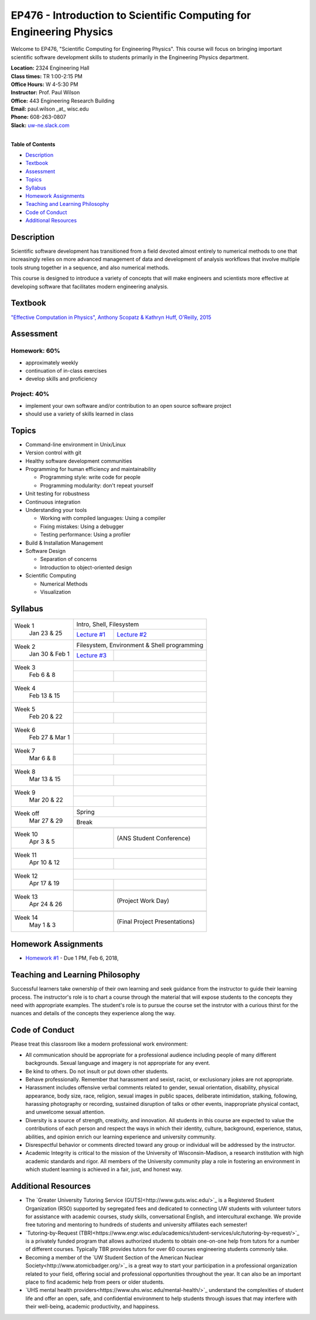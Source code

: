 EP476 - Introduction to Scientific Computing for Engineering Physics
====================================================================

Welcome to EP476, "Scientific Computing for Engineering Physics".  This course
will focus on bringing important scientific software development skills to students
primarily in the Engineering Physics department.


| **Location:** 2324 Engineering Hall
| **Class times:** TR 1:00-2:15 PM
| **Office Hours:** W 4-5:30 PM
| **Instructor:** Prof. Paul Wilson
| **Office:** 443 Engineering Research Building
| **Email:** paul.wilson \_at\_ wisc.edu
| **Phone:** 608-263-0807
| **Slack:** `uw-ne.slack.com <http://uw-ne.slack.com>`_
|


**Table of Contents**

* `Description`_
* `Textbook`_
* `Assessment`_
* `Topics`_
* `Syllabus`_
* `Homework Assignments`_
* `Teaching and Learning Philosophy`_
* `Code of Conduct`_
* `Additional Resources`_

Description
-----------

Scientific software development has transitioned from a field devoted almost
entirely to numerical methods to one that increasingly relies on more advanced
management of data and development of analysis workflows that involve multiple
tools strung together in a sequence, and also numerical methods.

This course is designed to introduce a variety of concepts that will make
engineers and scientists more effective at developing software that
facilitates modern engineering analysis.  

Textbook
---------

`"Effective Computation in Physics", Anthony Scopatz & Kathryn Huff, O'Reilly, 2015 <http://shop.oreilly.com/product/0636920033424.do>`_


Assessment
----------

Homework: 60%
+++++++++++++

* approximately weekly
* continuation of in-class exercises
* develop skills and proficiency

Project: 40%
++++++++++++

* implement your own software and/or contribution to an open source software project
* should use a variety of skills learned in class


Topics
------

* Command-line environment in Unix/Linux
* Version control with git
* Healthy software development communities
* Programming for human efficiency and maintainability

  * Programming style: write code for people
  * Programming modularity: don't repeat yourself

* Unit testing for robustness 
* Continuous integration
* Understanding your tools

  * Working with compiled languages: Using a compiler
  * Fixing mistakes: Using a debugger
  * Testing performance: Using a profiler  

* Build & Installation Management
* Software Design

  * Separation of concerns
  * Introduction to object-oriented design
  
* Scientific Computing

  * Numerical Methods  
  * Visualization

Syllabus
--------

+-----------+-------------------------------------------------------------------+
| Week 1    | Intro, Shell, Filesystem                                          |
|  Jan      +------------------------------+------------------------------------+
|  23 & 25  | `Lecture #1 <lec01.rst>`_    |  `Lecture #2 <lec02.rst>`_         |
+-----------+------------------------------+------------------------------------+
| Week 2    | Filesystem, Environment & Shell programming                       |
|  Jan 30 & +------------------------------+------------------------------------+
|  Feb 1    | `Lecture #3 <lec03.rst>`_    |                                    |
+-----------+------------------------------+------------------------------------+
| Week 3    |                                                                   |
|  Feb      +------------------------------+------------------------------------+
|  6 & 8    |                              |                                    |
+-----------+------------------------------+------------------------------------+   
| Week 4    |                                                                   |
|  Feb      +------------------------------+------------------------------------+
|  13 & 15  |                              |                                    | 
+-----------+------------------------------+------------------------------------+
| Week 5    |                                                                   |
|  Feb      +------------------------------+------------------------------------+
|  20 & 22  |                              |                                    | 
+-----------+------------------------------+------------------------------------+
| Week 6    |                                                                   |
|  Feb 27 & +------------------------------+------------------------------------+
|  Mar 1    |                              |                                    | 
+-----------+------------------------------+------------------------------------+
| Week 7    |                                                                   |
|  Mar      +------------------------------+------------------------------------+
|  6 & 8    |                              |                                    | 
+-----------+------------------------------+------------------------------------+
| Week 8    |                                                                   |
|  Mar      +------------------------------+------------------------------------+
|  13 & 15  |                              |                                    | 
+-----------+------------------------------+------------------------------------+
| Week 9    |                                                                   |
|  Mar      +------------------------------+------------------------------------+
|  20 & 22  |                              |                                    | 
+-----------+------------------------------+------------------------------------+
| Week off  |                            Spring                                 |
|  Mar      +------------------------------+------------------------------------+
|  27 & 29  |                             Break                                 |
+-----------+-------------------------------------------------------------------+
| Week 10   |                                                                   |
|  Apr      +------------------------------+------------------------------------+
|  3 & 5    |                              |  (ANS Student Conference)          | 
+-----------+------------------------------+------------------------------------+
| Week 11   |                                                                   |
|  Apr      +------------------------------+------------------------------------+
|  10 & 12  |                              |                                    |
+-----------+------------------------------+------------------------------------+
| Week 12   |                                                                   |
|  Apr      +------------------------------+------------------------------------+
|  17 & 19  |                              |                                    |
+-----------+------------------------------+------------------------------------+
| Week 13   |                                                                   |
|  Apr      +------------------------------+------------------------------------+
|  24 & 26  |                              |  (Project Work Day)                |
+-----------+------------------------------+------------------------------------+
| Week 14   |                                                                   |
|  May      +------------------------------+------------------------------------+
|  1 & 3    |                              |  (Final Project Presentations)     |
+-----------+------------------------------+------------------------------------+


Homework Assignments
--------------------

* `Homework #1 <hw/hw1.rst>`_ - Due 1 PM, Feb 6, 2018, 


Teaching and Learning Philosophy
--------------------------------

Successful learners take ownership of their own learning and seek guidance
from the instructor to guide their learning process.  The instructor's role is
to chart a course through the material that will expose students to the
concepts they need with appropriate examples.  The student's role is to pursue
the course set the instrutor with a curious thirst for the nuances and details
of the concepts they experience along the way.

Code of Conduct
---------------

Please treat this classroom like a modern professional work environment:

* All communication should be appropriate for a professional audience
  including people of many different backgrounds. Sexual language and imagery
  is not appropriate for any event.
  
* Be kind to others. Do not insult or put down other students.

* Behave professionally. Remember that harassment and sexist, racist, or
  exclusionary jokes are not appropriate.

* Harassment includes offensive verbal comments related to gender, sexual
  orientation, disability, physical appearance, body size, race, religion,
  sexual images in public spaces, deliberate intimidation, stalking,
  following, harassing photography or recording, sustained disruption of talks
  or other events, inappropriate physical contact, and unwelcome sexual
  attention.

* Diversity is a source of strength, creativity, and innovation. All students
  in this course are expected to value the contributions of each person and
  respect the ways in which their identity, culture, background, experience,
  status, abilities, and opinion enrich our learning experience and university
  community.

* Disrespectful behavior or comments directed toward any group or individual
  will be addressed by the instructor.

* Academic Integrity is critical to the mission of the University of
  Wisconsin-Madison, a research institution with high academic standards and
  rigor. All members of the University community play a role in fostering an
  environment in which student learning is achieved in a fair, just, and
  honest way.

Additional Resources
--------------------

* The `Greater University Tutoring Service (GUTS)<http://www.guts.wisc.edu/>`_
  is a Registered Student Organization (RSO) supported by segregated fees and
  dedicated to connecting UW students with volunteer tutors for assistance
  with academic courses, study skills, conversational English, and
  intercultural exchange. We provide free tutoring and mentoring to hundreds
  of students and university affiliates each semester!

* `Tutoring-by-Request
  (TBR)<https://www.engr.wisc.edu/academics/student-services/ulc/tutoring-by-request/>`_
  is a privately funded program that allows authorized students to obtain
  one-on-one help from tutors for a number of different courses. Typically TBR
  provides tutors for over 60 courses engineering students commonly take.

* Becoming a member of the `UW Student Section of the American Nuclear
  Society<http://www.atomicbadger.org/>`_ is a great way to start your
  participation in a professional organization related to your field, offering
  social and professional opportunities throughout the year.  It can also be
  an important place to find academic help from peers or older students.

* `UHS mental health providers<https://www.uhs.wisc.edu/mental-health/>`_
  understand the complexities of student life and offer an open, safe, and
  confidential environment to help students through issues that may interfere
  with their well-being, academic productivity, and happiness.
